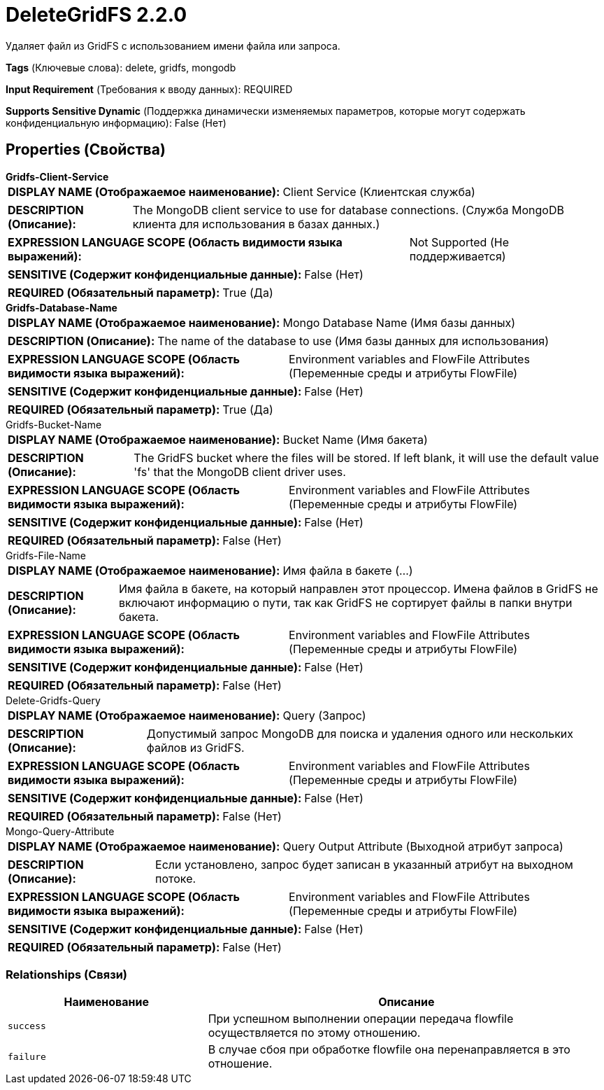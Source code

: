 = DeleteGridFS 2.2.0

Удаляет файл из GridFS с использованием имени файла или запроса.

[horizontal]
*Tags* (Ключевые слова):
delete, gridfs, mongodb
[horizontal]
*Input Requirement* (Требования к вводу данных):
REQUIRED
[horizontal]
*Supports Sensitive Dynamic* (Поддержка динамически изменяемых параметров, которые могут содержать конфиденциальную информацию):
 False (Нет) 



== Properties (Свойства)


.*Gridfs-Client-Service*
************************************************
[horizontal]
*DISPLAY NAME (Отображаемое наименование):*:: Client Service (Клиентская служба)

[horizontal]
*DESCRIPTION (Описание):*:: The MongoDB client service to use for database connections. (Служба MongoDB клиента для использования в базах данных.)


[horizontal]
*EXPRESSION LANGUAGE SCOPE (Область видимости языка выражений):*:: Not Supported (Не поддерживается)
[horizontal]
*SENSITIVE (Содержит конфиденциальные данные):*::  False (Нет) 

[horizontal]
*REQUIRED (Обязательный параметр):*::  True (Да) 
************************************************
.*Gridfs-Database-Name*
************************************************
[horizontal]
*DISPLAY NAME (Отображаемое наименование):*:: Mongo Database Name (Имя базы данных)

[horizontal]
*DESCRIPTION (Описание):*:: The name of the database to use (Имя базы данных для использования)


[horizontal]
*EXPRESSION LANGUAGE SCOPE (Область видимости языка выражений):*:: Environment variables and FlowFile Attributes (Переменные среды и атрибуты FlowFile)
[horizontal]
*SENSITIVE (Содержит конфиденциальные данные):*::  False (Нет) 

[horizontal]
*REQUIRED (Обязательный параметр):*::  True (Да) 
************************************************
.Gridfs-Bucket-Name
************************************************
[horizontal]
*DISPLAY NAME (Отображаемое наименование):*:: Bucket Name (Имя бакета)

[horizontal]
*DESCRIPTION (Описание):*:: The GridFS bucket where the files will be stored. If left blank, it will use the default value 'fs' that the MongoDB client driver uses.


[horizontal]
*EXPRESSION LANGUAGE SCOPE (Область видимости языка выражений):*:: Environment variables and FlowFile Attributes (Переменные среды и атрибуты FlowFile)
[horizontal]
*SENSITIVE (Содержит конфиденциальные данные):*::  False (Нет) 

[horizontal]
*REQUIRED (Обязательный параметр):*::  False (Нет) 
************************************************
.Gridfs-File-Name
************************************************
[horizontal]
*DISPLAY NAME (Отображаемое наименование):*:: Имя файла в бакете (...)

[horizontal]
*DESCRIPTION (Описание):*:: Имя файла в бакете, на который направлен этот процессор. Имена файлов в GridFS не включают информацию о пути, так как GridFS не сортирует файлы в папки внутри бакета.


[horizontal]
*EXPRESSION LANGUAGE SCOPE (Область видимости языка выражений):*:: Environment variables and FlowFile Attributes (Переменные среды и атрибуты FlowFile)
[horizontal]
*SENSITIVE (Содержит конфиденциальные данные):*::  False (Нет) 

[horizontal]
*REQUIRED (Обязательный параметр):*::  False (Нет) 
************************************************
.Delete-Gridfs-Query
************************************************
[horizontal]
*DISPLAY NAME (Отображаемое наименование):*:: Query (Запрос)

[horizontal]
*DESCRIPTION (Описание):*:: Допустимый запрос MongoDB для поиска и удаления одного или нескольких файлов из GridFS.


[horizontal]
*EXPRESSION LANGUAGE SCOPE (Область видимости языка выражений):*:: Environment variables and FlowFile Attributes (Переменные среды и атрибуты FlowFile)
[horizontal]
*SENSITIVE (Содержит конфиденциальные данные):*::  False (Нет) 

[horizontal]
*REQUIRED (Обязательный параметр):*::  False (Нет) 
************************************************
.Mongo-Query-Attribute
************************************************
[horizontal]
*DISPLAY NAME (Отображаемое наименование):*:: Query Output Attribute (Выходной атрибут запроса)

[horizontal]
*DESCRIPTION (Описание):*:: Если установлено, запрос будет записан в указанный атрибут на выходном потоке.


[horizontal]
*EXPRESSION LANGUAGE SCOPE (Область видимости языка выражений):*:: Environment variables and FlowFile Attributes (Переменные среды и атрибуты FlowFile)
[horizontal]
*SENSITIVE (Содержит конфиденциальные данные):*::  False (Нет) 

[horizontal]
*REQUIRED (Обязательный параметр):*::  False (Нет) 
************************************************










=== Relationships (Связи)

[cols="1a,2a",options="header",]
|===
|Наименование |Описание

|`success`
|При успешном выполнении операции передача flowfile осуществляется по этому отношению.

|`failure`
|В случае сбоя при обработке flowfile она перенаправляется в это отношение.

|===











